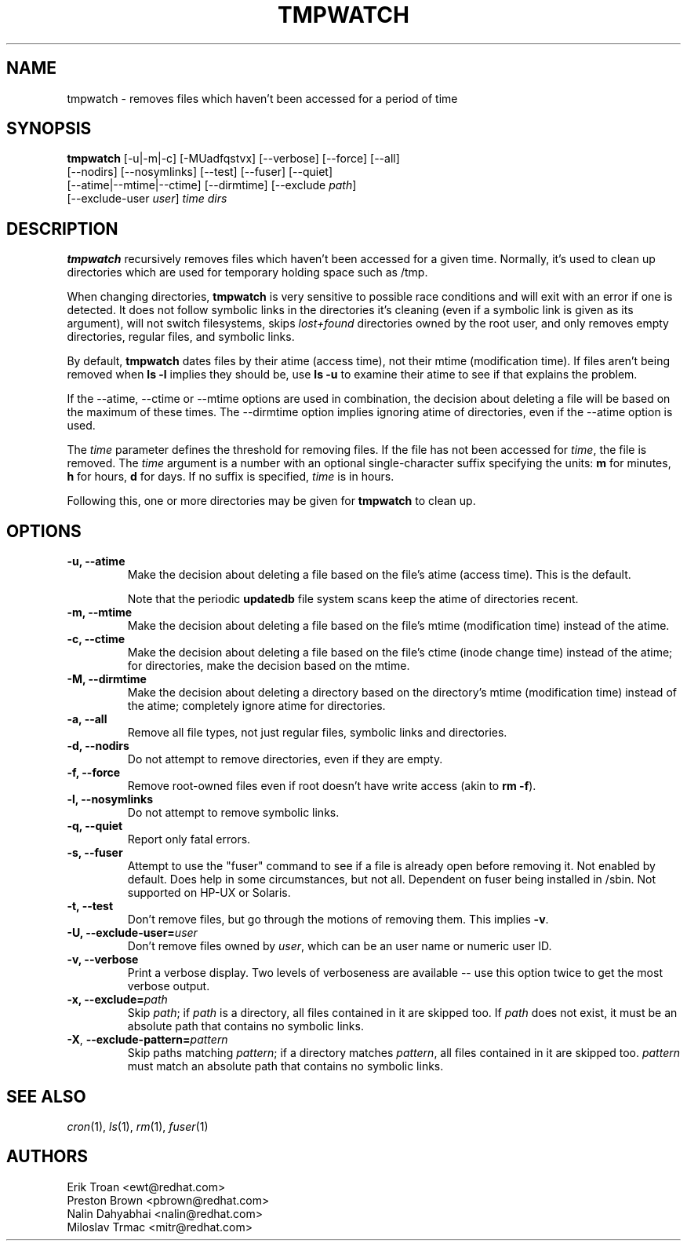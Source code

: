 .\" A man page for tmpwatch(8).
.\"
.\" Copyright (C) 1997-2001, 2004-2009 Red Hat, Inc.  All rights reserved.
.\"
.\" This copyrighted material is made available to anyone wishing to use,
.\" modify, copy, or redistribute it subject to the terms and conditions of the
.\" GNU General Public License v.2.  This program is distributed in the hope
.\" that it will be useful, but WITHOUT ANY WARRANTY expressed or implied,
.\" including the implied warranties of MERCHANTABILITY or FITNESS FOR A
.\" PARTICULAR PURPOSE.  See the GNU General Public License for more details.
.\" You should have received a copy of the GNU General Public License along with
.\" this program; if not, write to the Free Software Foundation, Inc., 51
.\" Franklin Street, Fifth Floor, Boston, MA 02110-1301, USA.  Any Red Hat
.\" trademarks that are incorporated in the source code or documentation are not
.\" subject to the GNU General Public License and may only be used or replicated
.\" with the express permission of Red Hat, Inc.
.\"
.\" Red Hat Author(s): Erik Troan <ewt@redhat.com>
.\"                    Preston Brown <pbrown@redhat.com>
.\"                    Nalin Dahyabhai <nalin@redhat.com>
.\"                    Mike A. Harris <mharris@redhat.com>
.\"                    Miloslav Trmac <mitr@redhat.com>
.\"
.TH TMPWATCH 8 "2009-10-15" "Red Hat Linux" "System Administrator's Manual"
.UC 4
.SH NAME
tmpwatch \- removes files which haven't been accessed for a period of time
.SH SYNOPSIS
\fBtmpwatch\fR [-u|-m|-c] [-MUadfqstvx] [--verbose] [--force] [--all]
               [--nodirs] [--nosymlinks] [--test] [--fuser] [--quiet]
               [--atime|--mtime|--ctime] [--dirmtime] [--exclude \fIpath\fR]
               [--exclude-user \fIuser\fR] \fItime\fR \fIdirs\fR

.SH DESCRIPTION
\fBtmpwatch\fR recursively removes files which haven't been accessed
for a given time.
Normally, it's used to clean up directories
which are used for temporary holding space such as /tmp.

When changing directories, \fBtmpwatch\fR is very sensitive to possible
race conditions and will exit with an error if one is detected. It does
not follow symbolic links in the directories it's cleaning (even if a
symbolic link is given as its argument), will not switch filesystems,
skips \fIlost+found\fR directories owned by the root user,
and only removes empty directories, regular files, and symbolic links.

By default, \fBtmpwatch\fR dates files by their atime (access time), not
their mtime (modification time). If files aren't being removed when
\fBls -l\fR implies they should be, use \fBls -u\fR to examine their
atime to see if that explains the problem.

If the -\-atime, -\-ctime or -\-mtime options are used in combination,
the decision about deleting a file will be based on the maximum of
these times.  The -\-dirmtime option implies ignoring atime of directories,
even if the -\-atime option is used.

The \fItime\fR parameter defines the threshold for removing files.
If the file has not been accessed for \fItime\fR, the file is removed.
The
.I time
argument is a number with an optional single-character suffix
specifying the units:
.B m
for minutes,
.B h
for hours,
.B d
for days.
If no suffix is specified,
.I time
is in hours.

Following this, one or more directories may be given for \fBtmpwatch\fR
to clean up.


.SH OPTIONS
.TP
\fB-u, -\-atime\fR
Make the decision about deleting a file based on the file's atime (access
time). This is the default.

Note that the periodic \fBupdatedb\fR file system scans keep the atime of
directories recent.

.TP
\fB-m, -\-mtime\fR
Make the decision about deleting a file based on the file's mtime
(modification time) instead of the atime.

.TP
\fB-c, -\-ctime\fR
Make the decision about deleting a file based on the file's ctime
(inode change time) instead of the atime; for directories, make the
decision based on the mtime.

.TP
\fB-M, -\-dirmtime\fR
Make the decision about deleting a directory based on the directory's mtime
(modification time) instead of the atime; completely ignore atime for
directories.

.TP
\fB-a, -\-all\fR
Remove all file types, not just regular files, symbolic links and directories.

.TP
\fB-d, -\-nodirs\fR
Do not attempt to remove directories, even if they are empty.

.TP
\fB-f, -\-force\fR
Remove root-owned files even if root doesn't have write access
(akin to \fBrm -f\fR).

.TP
\fB-l, -\-nosymlinks\fR
Do not attempt to remove symbolic links.

.TP
\fB-q, -\-quiet\fR
Report only fatal errors.

.TP
\fB-s, -\-fuser\fR
Attempt to use the "fuser" command to see if a file is already open
before removing it.  Not enabled by default.   Does help in some
circumstances, but not all.  Dependent on fuser being installed in
/sbin.  Not supported on HP-UX or Solaris.

.TP
\fB-t, -\-test\fR
Don't remove files, but go through the motions of removing them. This
implies \fB\-v\fR.

.TP
\fB-U, -\-exclude-user=\fIuser\fR
Don't remove files owned by \fIuser\fR, which can be an user name or numeric
user ID.

.TP
\fB-v, -\-verbose\fR
Print a verbose display. Two levels of verboseness are available -- use
this option twice to get the most verbose output.

.TP
\fB-x, -\-exclude=\fIpath\fR
Skip \fIpath\fR; if \fIpath\fR is a directory, all files
contained in it are skipped too.
If
.I path
does not exist,
it must be an absolute path that contains no symbolic links.

.TP
\fB\-X\fR, \fB\-\-exclude\-pattern=\fIpattern\fR
Skip paths matching \fIpattern\fR;
if a directory matches \fIpattern\fR,
all files contained in it are skipped too.
.I pattern
must match an absolute path that contains no symbolic links.

.SH SEE ALSO
.IR cron (1),
.IR ls (1),
.IR rm (1),
.IR fuser (1)

.SH AUTHORS
.nf
Erik Troan <ewt@redhat.com>
Preston Brown <pbrown@redhat.com>
Nalin Dahyabhai <nalin@redhat.com>
Miloslav Trmac <mitr@redhat.com>
.fi
